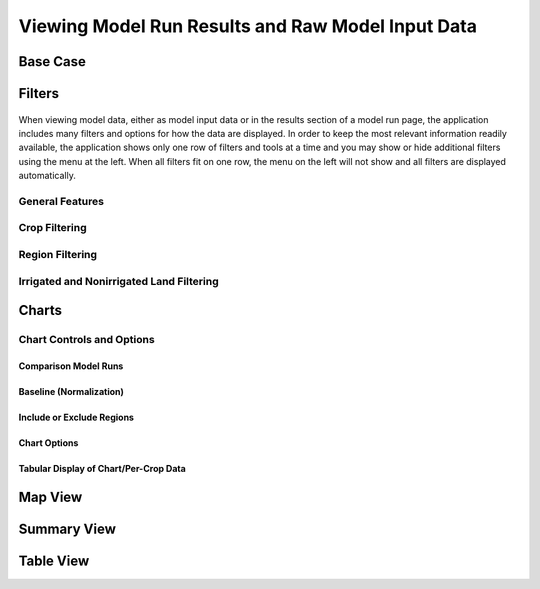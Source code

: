 .. index::
    single: model run; view; results
    single: model run; results
    single: results

.. _ViewingModelRunResultsDoc:

Viewing Model Run Results and Raw Model Input Data
======================================================

Base Case
---------------

.. index::
    single: model run; data viewer;
    single: model run; data viewer; filters
    single: model run; results; filters

.. _DataViewerFiltersSection:

Filters
------------------
.. figure:: ./data_viewer_filters.png

When viewing model data, either as model input data or in the results section of a model run page, the
application includes many filters and options for how the data are displayed. In order to keep the most
relevant information readily available, the application shows only one row of filters and tools
at a time and you may show or hide additional filters using the menu at the left. When all filters
fit on one row, the menu on the left will not show and all filters are displayed automatically.

General Features
___________________

Crop Filtering
___________________

Region Filtering
___________________

Irrigated and Nonirrigated Land Filtering
______________________________________________

Charts
--------------

Chart Controls and Options
_________________________________

Comparison Model Runs
++++++++++++++++++++++++

Baseline (Normalization)
+++++++++++++++++++++++++++++

Include or Exclude Regions
+++++++++++++++++++++++++++++

Chart Options
+++++++++++++++++++++++++++++

Tabular Display of Chart/Per-Crop Data
++++++++++++++++++++++++++++++++++++++++++++

Map View
------------------------

.. _SummaryResultsSection:

Summary View
-------------------

Table View
-----------------



.. contents::
    :local:

 
